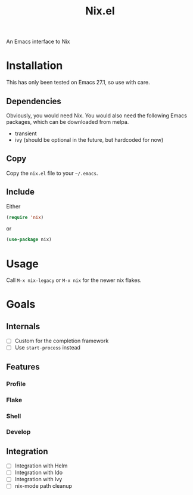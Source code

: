 #+title: Nix.el
 An Emacs interface to Nix
* Installation
This has only been tested on Emacs 27.1, so use with care.
** Dependencies
Obviously, you would need Nix. You would also need the following Emacs
packages, which can be downloaded from melpa.
- transient
- ivy (should be optional in the future, but hardcoded for now)
** Copy
Copy the =nix.el= file to your =~/.emacs=.
** Include
Either
#+begin_src emacs-lisp
(require 'nix)
#+end_src
or
#+begin_src emacs-lisp
(use-package nix)
#+end_src
* Usage
Call ~M-x nix-legacy~ or ~M-x nix~ for the newer nix flakes. 
* Goals
** Internals
- [ ] Custom for the completion framework
- [ ] Use ~start-process~ instead
** Features
*** Profile
*** Flake
*** Shell
*** Develop
** Integration
- [ ] Integration with Helm
- [ ] Integration with Ido
- [ ] Integration with Ivy
- [ ] nix-mode path cleanup
  
